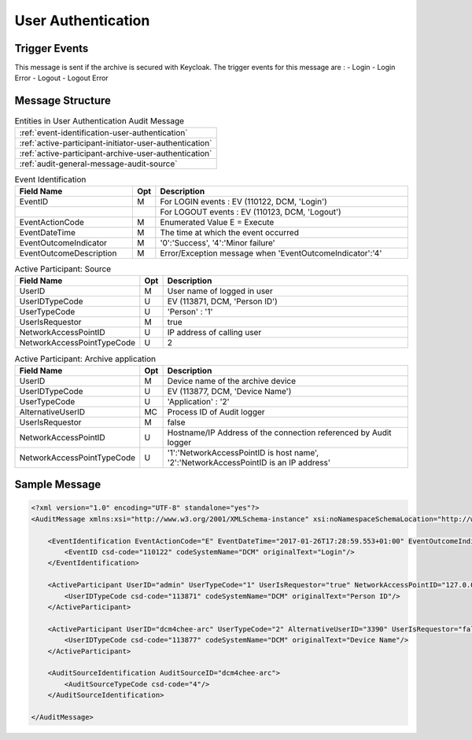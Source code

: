 User Authentication
===================

Trigger Events
--------------

This message is sent if the archive is secured with Keycloak. The trigger events for this message are :
- Login
- Login Error
- Logout
- Logout Error

Message Structure
-----------------

.. csv-table:: Entities in User Authentication Audit Message

    :ref:`event-identification-user-authentication`
    :ref:`active-participant-initiator-user-authentication`
    :ref:`active-participant-archive-user-authentication`
    :ref:`audit-general-message-audit-source`

.. csv-table:: Event Identification
   :name: event-identification-user-authentication
   :widths: 30, 5, 65
   :header: "Field Name", "Opt", "Description"

         "EventID", "M", "For LOGIN events : EV (110122, DCM, 'Login')"
         "", "", "For LOGOUT events : EV (110123, DCM, 'Logout')"
         "EventActionCode", "M", "Enumerated Value E = Execute"
         "EventDateTime", "M", "The time at which the event occurred"
         "EventOutcomeIndicator", "M", "'0':'Success', '4':'Minor failure'"
         "EventOutcomeDescription", "M", "Error/Exception message when 'EventOutcomeIndicator':'4'"

.. csv-table:: Active Participant: Source
   :name: active-participant-initiator-user-authentication
   :widths: 30, 5, 65
   :header: "Field Name", "Opt", "Description"

         "UserID", "M", "User name of logged in user"
         "UserIDTypeCode", "U", "EV (113871, DCM, 'Person ID')"
         "UserTypeCode", "U", "'Person' : '1'"
         "UserIsRequestor", "M", "true"
         "NetworkAccessPointID", "U", "IP address of calling user"
         "NetworkAccessPointTypeCode", "U", "2"

.. csv-table:: Active Participant: Archive application
   :name: active-participant-archive-user-authentication
   :widths: 30, 5, 65
   :header: "Field Name", "Opt", "Description"

         "UserID", "M", "Device name of the archive device"
         "UserIDTypeCode", "U", "EV (113877, DCM, 'Device Name')"
         "UserTypeCode", "U", "'Application' : '2'"
         "AlternativeUserID", "MC", "Process ID of Audit logger"
         "UserIsRequestor", "M", "false"
         "NetworkAccessPointID", "U", "Hostname/IP Address of the connection referenced by Audit logger"
         "NetworkAccessPointTypeCode", "U", "'1':'NetworkAccessPointID is host name', '2':'NetworkAccessPointID is an IP address'"


Sample Message
--------------

.. code-block:: xml

    <?xml version="1.0" encoding="UTF-8" standalone="yes"?>
    <AuditMessage xmlns:xsi="http://www.w3.org/2001/XMLSchema-instance" xsi:noNamespaceSchemaLocation="http://www.dcm4che.org/DICOM/audit-message.rnc">
    
        <EventIdentification EventActionCode="E" EventDateTime="2017-01-26T17:28:59.553+01:00" EventOutcomeIndicator="0">
            <EventID csd-code="110122" codeSystemName="DCM" originalText="Login"/>
        </EventIdentification>
    
        <ActiveParticipant UserID="admin" UserTypeCode="1" UserIsRequestor="true" NetworkAccessPointID="127.0.0.1" NetworkAccessPointTypeCode="2">
            <UserIDTypeCode csd-code="113871" codeSystemName="DCM" originalText="Person ID"/>
        </ActiveParticipant>
    
        <ActiveParticipant UserID="dcm4chee-arc" UserTypeCode="2" AlternativeUserID="3390" UserIsRequestor="false" NetworkAccessPointID="localhost" NetworkAccessPointTypeCode="1">
            <UserIDTypeCode csd-code="113877" codeSystemName="DCM" originalText="Device Name"/>
        </ActiveParticipant>
    
        <AuditSourceIdentification AuditSourceID="dcm4chee-arc">
            <AuditSourceTypeCode csd-code="4"/>
        </AuditSourceIdentification>
    
    </AuditMessage>